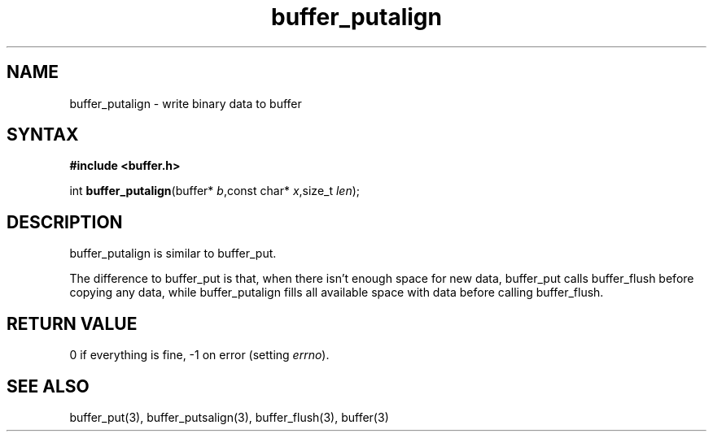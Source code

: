 .TH buffer_putalign 3
.SH NAME
buffer_putalign \- write binary data to buffer
.SH SYNTAX
.B #include <buffer.h>

int \fBbuffer_putalign\fP(buffer* \fIb\fR,const char* \fIx\fR,size_t \fIlen\fR);
.SH DESCRIPTION
buffer_putalign is similar to buffer_put.

The difference to buffer_put is that, when there isn't enough space for
new data, buffer_put calls buffer_flush before copying any data, while
buffer_putalign fills all available space with data before calling
buffer_flush.
.SH "RETURN VALUE"
0 if everything is fine, -1 on error (setting \fIerrno\fR).
.SH "SEE ALSO"
buffer_put(3), buffer_putsalign(3), buffer_flush(3), buffer(3)

